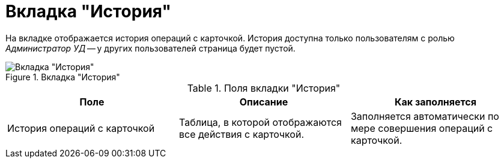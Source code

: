 = Вкладка "История"

На вкладке отображается история операций с карточкой. История доступна только пользователям с ролью _Администратор УД_ -- у других пользователей страница будет пустой.

.Вкладка "История"
image::history-tab.png[Вкладка "История"]

.Поля вкладки "История"
[cols=",,",options="header"]
|===
|Поле |Описание |Как заполняется

|История операций с карточкой
|Таблица, в которой отображаются все действия с карточкой.
|Заполняется автоматически по мере совершения операций с карточкой.
|===

